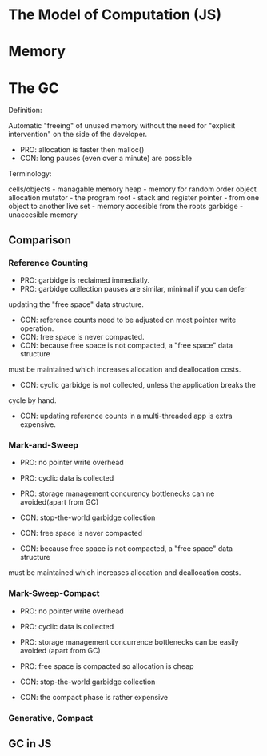 * The Model of Computation (JS)


* Memory



* The GC

Definition:

Automatic "freeing" of unused memory without the need for
"explicit intervention" on the side of the developer.

- PRO: allocation is faster then malloc()
- CON: long pauses (even over a minute) are possible

Terminology:

cells/objects - managable memory
heap          - memory for random order object allocation
mutator       - the program
root          - stack and register
pointer       - from one object to another
live set      - memory accesible from the roots
garbidge      - unaccesible memory


** Comparison

*** Reference Counting

- PRO: garbidge is reclaimed immediatly.
- PRO: garbidge collection pauses are similar, minimal if you can defer
updating the "free space" data structure.

- CON: reference counts need to be adjusted on most pointer write operation.
- CON: free space is never compacted.
- CON: because free space is not compacted, a "free space" data structure
must be maintained which increases allocation and deallocation costs.
- CON: cyclic garbidge is not collected, unless the application breaks the
cycle by hand.
- CON: updating reference counts in a multi-threaded app is extra expensive.

*** Mark-and-Sweep

- PRO: no pointer write overhead
- PRO: cyclic data is collected
- PRO: storage management concurency bottlenecks can ne avoided(apart from GC)

- CON: stop-the-world garbidge collection
- CON: free space is never compacted
- CON: because free space is not compacted, a "free space" data structure
must be maintained which increases allocation and deallocation costs.

*** Mark-Sweep-Compact

- PRO: no pointer write overhead
- PRO: cyclic data is collected
- PRO: storage management concurrence bottlenecks can be easily avoided (apart
  from GC)
- PRO: free space is compacted so allocation is cheap

- CON: stop-the-world garbidge collection
- CON: the compact phase is rather expensive

*** Generative, Compact

** GC in JS
